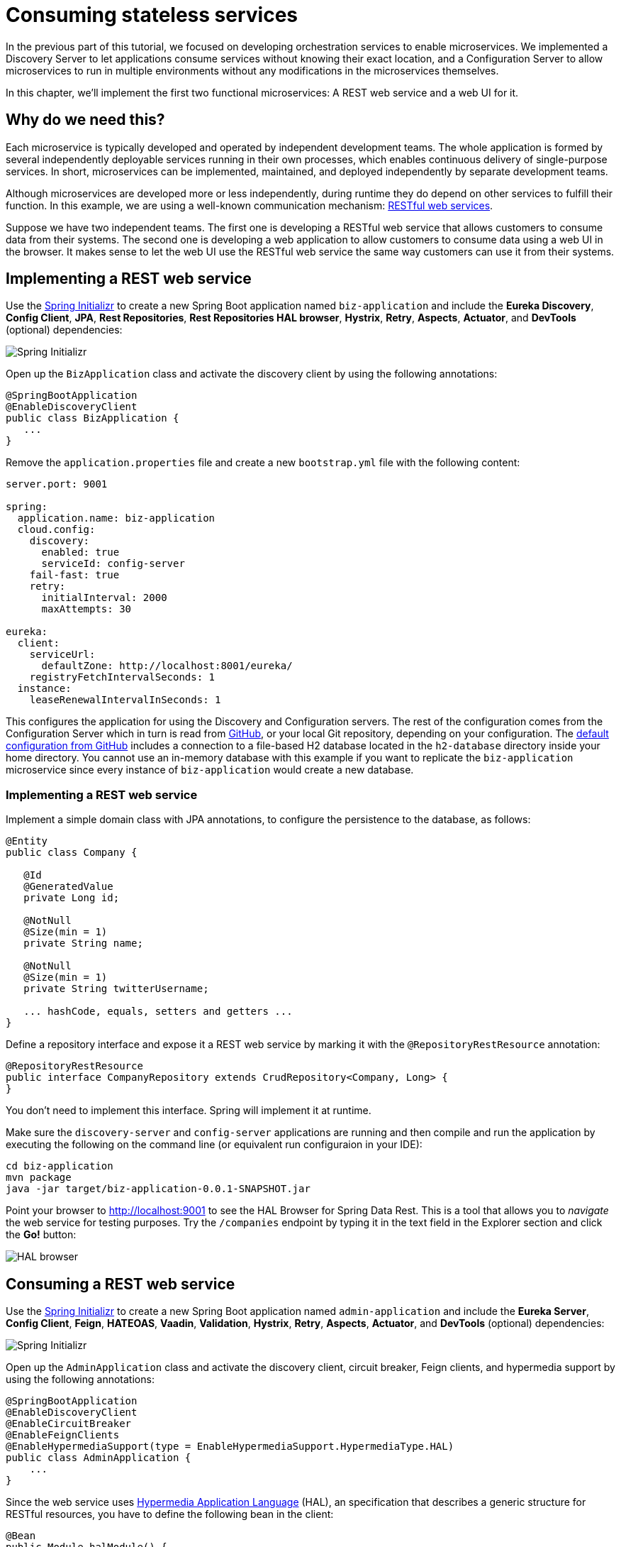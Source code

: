 = Consuming stateless services

:tags: Microservices, Java
:author: Alejandro Duarte
:description: This part shows how to implement and consume a stateless REST web service.
:repo: https://github.com/alejandro-du/vaadin-microservices-demo
:linkattrs: // enable link attributes, like opening in a new window
:imagesdir: ./images

In the previous part of this tutorial, we focused on developing orchestration services to enable microservices. We implemented a Discovery Server to let applications consume services without knowing their exact location, and a Configuration Server to allow microservices to run in multiple environments without any modifications in the microservices themselves.

In this chapter, we’ll implement the first two functional microservices: A REST web service and a web UI for it.

== Why do we need this?

Each microservice is typically developed and operated by independent development teams. The whole application is formed by several independently deployable services running in their own processes, which enables continuous delivery of single-purpose services. In short, microservices can be implemented, maintained, and deployed independently by separate development teams.

Although microservices are developed more or less independently, during runtime they do depend on other services to fulfill their function. In this example, we are using a well-known communication mechanism: https://en.wikipedia.org/wiki/Representational_state_transfer[RESTful web services].

Suppose we have two independent teams. The first one is developing a RESTful web service that allows customers to consume data from their systems. The second one is developing a web application to allow customers to consume data using a web UI in the browser. It makes sense to let the web UI use the RESTful web service the same way customers can use it from their systems.

== Implementing a REST web service

Use the https://start.spring.io[Spring Initializr] to create a new Spring Boot application named `biz-application` and include the *Eureka Discovery*, *Config Client*, *JPA*, *Rest Repositories*, *Rest Repositories HAL browser*, *Hystrix*, *Retry*, *Aspects*, *Actuator*, and *DevTools* (optional) dependencies:

image::initializr-biz-application.png[Spring Initializr]

Open up the `BizApplication` class and activate the discovery client by using the following annotations:

[source,java]
----
@SpringBootApplication
@EnableDiscoveryClient
public class BizApplication {
   ...
}
----

Remove the `application.properties` file and create a new `bootstrap.yml` file with the following content:

[source,yml]
----
server.port: 9001

spring:
  application.name: biz-application
  cloud.config:
    discovery:
      enabled: true
      serviceId: config-server
    fail-fast: true
    retry:
      initialInterval: 2000
      maxAttempts: 30

eureka:
  client:
    serviceUrl:
      defaultZone: http://localhost:8001/eureka/
    registryFetchIntervalSeconds: 1
  instance:
    leaseRenewalIntervalInSeconds: 1
----

This configures the application for using the Discovery and Configuration servers. The rest of the configuration comes from the Configuration Server which in turn is read from https://github.com/alejandro-du/vaadin-microservices-demo-config/tree/vaadin-10+[GitHub], or your local Git repository, depending on your configuration. The https://github.com/alejandro-du/vaadin-microservices-demo-config/blob/vaadin-10+/biz-application.yml[default configuration from GitHub] includes a connection to a file-based H2 database located in the `h2-database` directory inside your home directory. You cannot use an in-memory database with this example if you want to replicate the `biz-application` microservice since every instance of `biz-application` would create a new database.

=== Implementing a REST web service

Implement a simple domain class with JPA annotations, to configure the persistence to the database, as follows:

[source,java]
----
@Entity
public class Company {

   @Id
   @GeneratedValue
   private Long id;

   @NotNull
   @Size(min = 1)
   private String name;

   @NotNull
   @Size(min = 1)
   private String twitterUsername;

   ... hashCode, equals, setters and getters ...
}
----

Define a repository interface and expose it a REST web service by marking it with the `@RepositoryRestResource` annotation:

[source,java]
----
@RepositoryRestResource
public interface CompanyRepository extends CrudRepository<Company, Long> {
}
----

You don’t need to implement this interface. Spring will implement it at runtime.

Make sure the `discovery-server` and `config-server` applications are running and then compile and run the application by executing the following on the command line (or equivalent run configuraion in your IDE):

----
cd biz-application
mvn package
java -jar target/biz-application-0.0.1-SNAPSHOT.jar
----

Point your browser to http://localhost:9001 to see the HAL Browser for Spring Data Rest. This is a tool that allows you to _navigate_ the web service for testing purposes. Try the `/companies` endpoint by typing it in the text field in the Explorer section and click the *Go!* button:

image:hal-browser.png[HAL browser]

== Consuming a REST web service

Use the https://start.spring.io[Spring Initializr] to create a new Spring Boot application named `admin-application` and include the *Eureka Server*, *Config Client*, *Feign*, *HATEOAS*, *Vaadin*, *Validation*, *Hystrix*, *Retry*, *Aspects*, *Actuator*, and *DevTools* (optional) dependencies:

image::initializr-admin-application.png[Spring Initializr]

Open up the `AdminApplication` class and activate the discovery client, circuit breaker, Feign clients, and hypermedia support by using the following annotations:

[source,java]
----
@SpringBootApplication
@EnableDiscoveryClient
@EnableCircuitBreaker
@EnableFeignClients
@EnableHypermediaSupport(type = EnableHypermediaSupport.HypermediaType.HAL)
public class AdminApplication {
    ...
}
----

Since the web service uses http://stateless.co/hal_specification.html[Hypermedia Application Language] (HAL), an specification that describes a generic structure for RESTful resources, you have to define the following bean in the client:

[source,java]
----
@Bean
public Module halModule() {
    return new Jackson2HalModule();
}
----

Remove the `application.properties` file and create a new `bootstrap.yml` file similar to the one in the `biz-application`. Remember to use `admin-application` as the name of the application. The https://github.com/alejandro-du/vaadin-microservices-demo-config/blob/vaadin-10+/admin-application.yml[default configuration from GitHub] configures a client-side load balancer with https://cloud.spring.io/spring-cloud-netflix/multi/multi_spring-cloud-ribbon.html[Ribbon] and a circuit breaker with http://cloud.spring.io/spring-cloud-netflix/single/spring-cloud-netflix.html#_circuit_breaker_hystrix_clients[Hystrix].

Create a simple domain class as follows:

[source,java]
----
public class Company implements Serializable {

    private Long id;

    @NotNull
    @Size(min = 1)
    private String name;

    @NotNull
    @Size(min = 1)
    private String twitterUsername;

    @Override
    public boolean equals(Object o) {
        if (this == o) return true;
        if (o == null || getClass() != o.getClass()) return false;
        Company company = (Company) o;
        return Objects.equals(id, company.id);
    }

    @Override
    public int hashCode() {
        return Objects.hash(id);
    }

    ... getters and setters ...
}
----

Create a _Feign client_ that consumes the web service provided by the `biz-application` microservice:

[source,java]
----
@FeignClient(name = "${biz-application.name:null}")
public interface CompanyService {

    @RequestMapping("/companies")
    Resources<Company> findAll();

    @RequestMapping(value = "/companies", method = RequestMethod.POST)
    Company add(@RequestBody Company company);

    @RequestMapping(value = "/companies/{id}", method = RequestMethod.PUT)
    Company update(@PathVariable("id") Long id, @RequestBody Company company);

    @RequestMapping(value = "/companies/{id}", method = RequestMethod.DELETE)
    void delete(@PathVariable("id") Long id);

}
----

Notice how thanks to the Discovery Server, we can use the name of the application serving the web service (`biz-application`) instead of a _hardcoded_ URL. This allows the team developing the `biz-application` to deploy their microservice anywhere. This also allows them to replicate the application as many times as they want, without having to modify the clients of the service. The Feign client (`CompanyService`) uses a client-side load balancer that consumes one instance of `biz-application` at a time using a _round-robin_ strategy. Since the `biz-application` is a stateless service, it doesn’t need to worry about replicating any state among the replicas.

== Implementing a web UI for a REST web service

Implementing a CRUD web UI for this service can be quickly done with Vaadin and the https://vaadin.com/directory/component/crud-ui-add-on[Crud UI add-on]. Add the following dependency in the pom.xml file:

[source,java]
----
<dependency>
    <groupId>org.vaadin.crudui</groupId>
    <artifactId>crudui</artifactId>
    <version>3.7.1</version>
</dependency>
----

Implement a new `AdminView` class as follows:

[source,java]
----
@Route("")
public class AdminView extends VerticalLayout {

    private GridCrud<Company> crud = new GridCrud<>(Company.class, new VerticalCrudLayout());

    public AdminView() {
        ReconnectDialogConfiguration configuration =
                UI.getCurrent().getReconnectDialogConfiguration();
        configuration.setDialogText("Please wait...");
        configuration.setReconnectInterval(1000);

        H2 title = new H2("Companies");

        crud.getGrid().setColumns("name", "twitterUsername");
        crud.getCrudFormFactory().setVisibleProperties("name", "twitterUsername");
        crud.getCrudFormFactory().setUseBeanValidation(true);
        crud.setClickRowToUpdate(true);
        crud.setUpdateOperationVisible(false);
        crud.setFindAllOperation(() -> companyService.findAll().getContent());
        crud.setAddOperation(company -> Services.getCompanyService().add(company));
        crud.setUpdateOperation(company -> Services.getCompanyService().update(company.getId(), company));
        crud.setDeleteOperation(company -> Services.getCompanyService().delete(company.getId()));

        add(title, crud);
        setMargin(false);
        setHeight(null);
    }

}
----

The `Route` annotation makes instances of the class Spring-managed beans and exposes the _route_ you can use in the browser to see this view. The constructor uses https://vaadin.com/flow[Vaadin Flow] to add an `H2` component and a `GridCrud` component to the view (a `VerticalLayout`).

Compile the application, and run it by executing the following in the command line (or equivalent run configuration in your IDE):

----
cd admin-application
mvn package
java -Dserver.port=9401 -jar target/admin-application-0.0.1-SNAPSHOT.jar
----

Point your browser to http://localhost:9101 to see the web application in action:

image::admin-application.png[Admin web application]

== What's next?

We’ll continue exploring topics such as UIs with Vaadin, fault tolerance, and load balancing in the next parts of this tutorial series.
